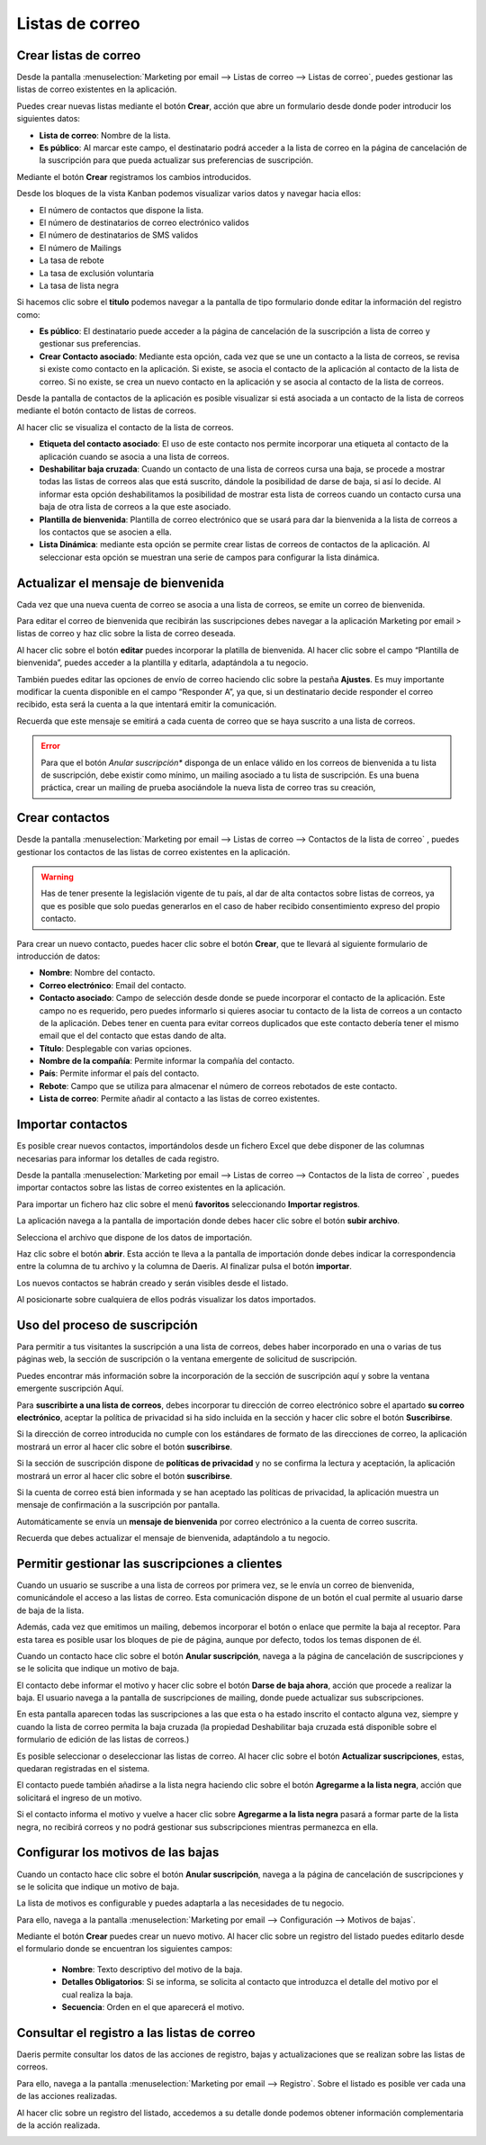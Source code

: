 =================
Listas de correo
=================

Crear listas de correo
=======================

Desde la pantalla :menuselection:`Marketing por email --> Listas de correo --> Listas de correo`,
puedes gestionar las listas de correo existentes en la aplicación.

.. image:: listas/lista01.png
   :align: center
   :alt: Crear listas de correo

Puedes crear nuevas listas mediante el botón **Crear**, acción que abre un formulario desde donde poder
introducir los siguientes datos:

-  **Lista de correo**: Nombre de la lista.
-  **Es público**: Al marcar este campo, el destinatario podrá acceder a la lista de correo en la página de cancelación de la suscripción para que pueda actualizar sus preferencias de suscripción.

.. image:: listas/lista02.png
   :align: center
   :alt: Crear listas de correo

Mediante el botón **Crear** registramos los cambios introducidos.

Desde los bloques de la vista Kanban podemos visualizar varios datos y navegar hacia ellos:

-  El número de contactos que dispone la lista.
-  El número de destinatarios de correo electrónico validos
-  El número de destinatarios de SMS validos
-  El número de Mailings
-  La tasa de rebote
-  La tasa de exclusión voluntaria
-  La tasa de lista negra

.. image:: listas/lista03.png
   :align: center
   :alt: Crear listas de correo

Si hacemos clic sobre el **titulo** podemos navegar a la pantalla de tipo formulario donde editar la información del
registro como:

-  **Es público**: El destinatario puede acceder a la página de cancelación de la suscripción a lista de correo y gestionar sus preferencias.

-  **Crear Contacto asociado**: Mediante esta opción, cada vez que se une un contacto a la lista de correos, se revisa si existe como contacto en la aplicación. Si existe, se asocia el contacto de la aplicación al contacto de la lista de correo. Si no existe, se crea un nuevo contacto en la aplicación y se asocia al contacto de la lista de correos.

Desde la pantalla de contactos de la aplicación es posible visualizar si está asociada a un contacto de la lista de correos mediante el botón contacto de listas de correos.

Al hacer clic se visualiza el contacto de la lista de correos.

.. image:: listas/lista05.png
   :align: center
   :alt: Crear listas de correo

-  **Etiqueta del contacto asociado**: El uso de este contacto nos permite incorporar una etiqueta al contacto de la aplicación cuando se asocia a una lista de correos.
-  **Deshabilitar baja cruzada**: Cuando un contacto de una lista de correos cursa una baja, se procede a mostrar todas las listas de correos alas que está suscrito, dándole la posibilidad de darse de baja, si así lo decide. Al informar esta opción deshabilitamos la posibilidad de mostrar esta lista de correos cuando un contacto cursa una baja de otra lista de correos a la que este asociado.
-  **Plantilla de bienvenida**: Plantilla de correo electrónico que se usará para dar la bienvenida a la lista de correos a los contactos que se asocien a ella.
-  **Lista Dinámica**: mediante esta opción se permite crear listas de correos de contactos de la aplicación. Al seleccionar esta opción se muestran una serie de campos para configurar la lista dinámica.

.. image:: listas/lista04.png
   :align: center
   :alt: Crear listas de correo

Actualizar el mensaje de bienvenida
=====================================

Cada vez que una nueva cuenta de correo se asocia a una lista de correos, se emite un correo de bienvenida.

.. image:: listas/mensaje01.png
   :align: center
   :alt: Actualizar el mensaje de bienvenida

Para editar el correo de bienvenida que recibirán las suscripciones debes navegar a la aplicación
Marketing por email > listas de correo y haz clic sobre la lista de correo deseada.

.. image:: listas/mensaje02.png
   :align: center
   :alt: Actualizar el mensaje de bienvenida

Al hacer clic sobre el botón **editar** puedes incorporar la platilla de bienvenida. Al hacer clic sobre el campo
“Plantilla de bienvenida”, puedes acceder a la plantilla y editarla, adaptándola a tu negocio.

.. image:: listas/mensaje03.png
   :align: center
   :alt: Actualizar el mensaje de bienvenida

También puedes editar las opciones de envío de correo haciendo clic sobre la pestaña **Ajustes**.
Es muy importante modificar la cuenta disponible en el campo “Responder A”, ya que, si un destinatario decide
responder el correo recibido, esta será la cuenta a la que intentará emitir la comunicación.

.. image:: listas/mensaje04.png
   :align: center
   :alt: Actualizar el mensaje de bienvenida

Recuerda que este mensaje se emitirá a cada cuenta de correo que se haya suscrito a una lista de correos.

.. error::
   Para que el botón *Anular suscripción** disponga de un enlace válido en los correos de bienvenida a tu lista de suscripción, debe existir como mínimo, un mailing asociado a tu lista de suscripción. Es una buena práctica, crear un mailing de prueba asociándole la nueva lista de correo tras su creación,

Crear contactos
=======================

Desde la pantalla :menuselection:`Marketing por email --> Listas de correo --> Contactos de la lista de correo`
, puedes gestionar los contactos de las listas de correo existentes en la aplicación.

.. image:: listas/contacto01.png
   :align: center
   :alt: Crear contactos

.. warning::
    Has de tener presente la legislación vigente de tu país, al dar de alta contactos sobre listas de correos, ya que
    es posible que solo puedas generarlos en el caso de haber recibido consentimiento expreso del propio contacto.

Para crear un nuevo contacto, puedes hacer clic sobre el botón **Crear**, que te llevará al siguiente formulario
de introducción de datos:

.. image:: listas/contacto02.png
   :align: center
   :alt: Crear contactos

-  **Nombre**: Nombre del contacto.
-  **Correo electrónico**: Email del contacto.
-  **Contacto asociado**: Campo de selección desde donde se puede incorporar el contacto de la aplicación. Este campo no es requerido, pero puedes informarlo si quieres asociar tu contacto de la lista de correos a un contacto de la aplicación. Debes tener en cuenta para evitar correos duplicados que este contacto debería tener el mismo email que el del contacto que estas dando de alta.
-  **Título**: Desplegable con varias opciones.
-  **Nombre de la compañía**: Permite informar la compañía del contacto.
-  **País**: Permite informar el país del contacto.
-  **Rebote**: Campo que se utiliza para almacenar el número de correos rebotados de este contacto.
-  **Lista de correo**: Permite añadir al contacto a las listas de correo existentes.

Importar contactos
=======================

Es posible crear nuevos contactos, importándolos desde un fichero Excel que debe disponer de las columnas
necesarias para informar los detalles de cada registro.

.. image:: listas/contacto03.png
   :align: center
   :alt: Importar contactos

Desde la pantalla :menuselection:`Marketing por email --> Listas de correo --> Contactos de la lista de correo`
, puedes importar contactos sobre las listas de correo existentes en la aplicación.

Para importar un fichero haz clic sobre el menú **favoritos** seleccionando **Importar registros**.

.. image:: listas/contacto04.png
   :align: center
   :alt: Importar contactos

La aplicación navega a la pantalla de importación donde debes hacer clic sobre el botón **subir archivo**.

.. image:: listas/contacto05.png
   :align: center
   :alt: Importar contactos

Selecciona el archivo que dispone de los datos de importación.

Haz clic sobre el botón **abrir**. Esta acción te lleva a la pantalla de importación donde debes indicar la
correspondencia entre la columna de tu archivo y la columna de Daeris.
Al finalizar pulsa el botón **importar**.

.. image:: listas/contacto06.png
   :align: center
   :alt: Importar contactos

Los nuevos contactos se habrán creado y serán visibles desde el listado.

.. image:: listas/contacto07.png
   :align: center
   :alt: Importar contactos

Al posicionarte sobre cualquiera de ellos podrás visualizar los datos importados.

.. image:: listas/contacto08.png
   :align: center
   :alt: Importar contactos

Uso del proceso de suscripción
=====================================

Para permitir a tus visitantes la suscripción a una lista de correos, debes haber incorporado en una o varias de
tus páginas web, la sección de suscripción o la ventana emergente de solicitud de suscripción.

Puedes encontrar más información sobre la incorporación de la sección de suscripción aquí y sobre la ventana emergente suscripción Aquí.

.. seealso::
   * :doc:`../../marketing/marketing_por_correo/captacion`

Para **suscribirte a una lista de correos**, debes incorporar tu dirección de correo electrónico sobre el apartado
**su correo electrónico**, aceptar la política de privacidad si ha sido incluida en la sección y hacer clic sobre
el botón **Suscribirse**.

.. image:: listas/suscribirse01.png
   :align: center
   :alt: Uso del proceso de suscripción

Si la dirección de correo introducida no cumple con los estándares de formato de las direcciones de correo,
la aplicación mostrará un error al hacer clic sobre el botón **suscribirse**.

.. image:: listas/suscribirse02.png
   :align: center
   :alt: Uso del proceso de suscripción

Si la sección de suscripción dispone de **políticas de privacidad** y no se confirma la lectura y aceptación,
la aplicación mostrará un error al hacer clic sobre el botón **suscribirse**.

.. image:: listas/suscribirse03.png
   :align: center
   :alt: Uso del proceso de suscripción

Si la cuenta de correo está bien informada y se han aceptado las políticas de privacidad, la aplicación muestra
un mensaje de confirmación a la suscripción por pantalla.

.. image:: listas/suscribirse04.png
   :align: center
   :alt: Uso del proceso de suscripción

Automáticamente se envía un **mensaje de bienvenida** por correo electrónico a la cuenta de correo suscrita.

.. image:: listas/suscribirse05.png
   :align: center
   :alt: Uso del proceso de suscripción

Recuerda que debes actualizar el mensaje de bienvenida, adaptándolo a tu negocio.

.. seealso::
   * :doc:`../../marketing/marketing_por_correo/listas`


Permitir gestionar las suscripciones a clientes
==================================================

Cuando un usuario se suscribe a una lista de correos por primera vez, se le envía un correo de bienvenida,
comunicándole el acceso a las listas de correo. Esta comunicación dispone de un botón el cual permite al
usuario darse de baja de la lista.

.. image:: listas/gestionar01.png
   :align: center
   :alt: Permitir gestionar las suscripciones a clientes

Además, cada vez que emitimos un mailing, debemos incorporar el botón o enlace que permite la baja al receptor.
Para esta tarea es posible usar los bloques de pie de página, aunque por defecto, todos los temas disponen de él.

.. image:: listas/gestionar02.png
   :align: center
   :alt: Permitir gestionar las suscripciones a clientes

Cuando un contacto hace clic sobre el botón **Anular suscripción**, navega a la página de cancelación de
suscripciones y se le solicita que indique un motivo de baja.

.. image:: listas/gestionar03.png
   :align: center
   :alt: Permitir gestionar las suscripciones a clientes

El contacto debe informar el motivo y hacer clic sobre el botón **Darse de baja ahora**, acción que procede a
realizar la baja. El usuario navega a la pantalla de suscripciones de mailing, donde puede actualizar
sus subscripciones.

.. image:: listas/gestionar04.png
   :align: center
   :alt: Permitir gestionar las suscripciones a clientes

En esta pantalla aparecen todas las suscripciones a las que esta o ha estado inscrito el contacto alguna vez,
siempre y cuando la lista de correo permita la baja cruzada (la propiedad Deshabilitar baja cruzada está
disponible sobre el formulario de edición de las listas de correos.)

Es posible seleccionar o deseleccionar las listas de correo. Al hacer clic sobre el botón
**Actualizar suscripciones**, estas, quedaran registradas en el sistema.

.. image:: listas/gestionar05.png
   :align: center
   :alt: Permitir gestionar las suscripciones a clientes

El contacto puede también añadirse a la lista negra haciendo clic sobre el botón **Agregarme a la lista negra**,
acción que solicitará el ingreso de un motivo.

Si el contacto informa el motivo y vuelve a hacer clic sobre **Agregarme a la lista negra** pasará a formar
parte de la lista negra, no recibirá correos y no podrá gestionar sus subscripciones mientras permanezca en ella.

.. image:: listas/gestionar06.png
   :align: center
   :alt: Permitir gestionar las suscripciones a clientes


Configurar los motivos de las bajas
==================================================

Cuando un contacto hace clic sobre el botón **Anular suscripción**, navega a la página de cancelación de
suscripciones y se le solicita que indique un motivo de baja.

.. image:: listas/gestionar03.png
   :align: center
   :alt: Configurar los motivos de las bajas

La lista de motivos es configurable y puedes adaptarla a las necesidades de tu negocio.

Para ello, navega a la pantalla :menuselection:`Marketing por email --> Configuración --> Motivos de bajas`.

.. image:: listas/bajas01.png
   :align: center
   :alt: Configurar los motivos de las bajas

Mediante el botón **Crear** puedes crear un nuevo motivo. Al hacer clic sobre un registro del listado puedes
editarlo desde el formulario donde se encuentran los siguientes campos:

   - **Nombre**: Texto descriptivo del motivo de la baja.
   - **Detalles Obligatorios**: Si se informa, se solicita al contacto que introduzca el detalle del motivo por el cual realiza la baja.
   - **Secuencia**: Orden en el que aparecerá el motivo.

.. image:: listas/bajas02.png
   :align: center
   :alt: Configurar los motivos de las bajas

Consultar el registro a las listas de correo
==================================================

Daeris permite consultar los datos de las acciones de registro, bajas y actualizaciones que se realizan sobre las listas de correos.

Para ello, navega a la pantalla :menuselection:`Marketing por email --> Registro`. Sobre el listado es posible ver
cada una de las acciones realizadas.

.. image:: listas/registro01.png
   :align: center
   :alt: Consultar el registro a las listas de correo

Al hacer clic sobre un registro del listado, accedemos a su detalle donde podemos obtener información
complementaria de la acción realizada.

.. image:: listas/registro02.png
   :align: center
   :alt: Consultar el registro a las listas de correo
